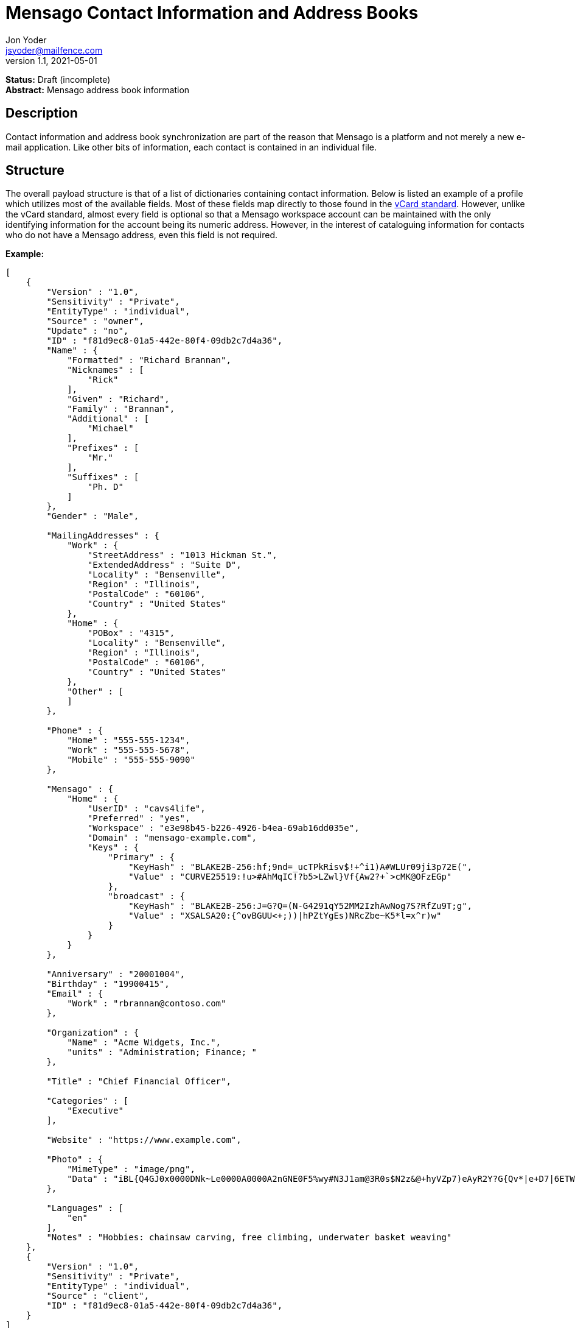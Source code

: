 = Mensago Contact Information and Address Books
Jon Yoder <jsyoder@mailfence.com>
v1.1, 2021-05-01

*Status:* Draft (incomplete) +
*Abstract:* Mensago address book information

== Description

Contact information and address book synchronization are part of the reason that Mensago is a platform and not merely a new e-mail application. Like other bits of information, each contact is contained in an individual file.

== Structure

The overall payload structure is that of a list of dictionaries containing contact information. Below is listed an example of a profile which utilizes most of the available fields. Most of these fields map directly to those found in the https://tools.ietf.org/html/rfc6350[vCard standard]. However, unlike the vCard standard, almost every field is optional so that a Mensago workspace account can be maintained with the only identifying information for the account being its numeric address. However, in the interest of cataloguing information for contacts who do not have a Mensago address, even this field is not required.

*Example:*

[source,json]
----
[
    {
        "Version" : "1.0",
        "Sensitivity" : "Private",
        "EntityType" : "individual",
        "Source" : "owner",
        "Update" : "no",
        "ID" : "f81d9ec8-01a5-442e-80f4-09db2c7d4a36",
        "Name" : {
            "Formatted" : "Richard Brannan",
            "Nicknames" : [
                "Rick"
            ],
            "Given" : "Richard",
            "Family" : "Brannan",
            "Additional" : [
                "Michael"
            ],
            "Prefixes" : [
                "Mr."
            ],
            "Suffixes" : [
                "Ph. D"
            ]
        },
        "Gender" : "Male",

        "MailingAddresses" : {
            "Work" : {
                "StreetAddress" : "1013 Hickman St.",
                "ExtendedAddress" : "Suite D",
                "Locality" : "Bensenville",
                "Region" : "Illinois",
                "PostalCode" : "60106",
                "Country" : "United States"
            },
            "Home" : {
                "POBox" : "4315",
                "Locality" : "Bensenville",
                "Region" : "Illinois",
                "PostalCode" : "60106",
                "Country" : "United States"
            },
            "Other" : [
            ]
        },

        "Phone" : {
            "Home" : "555-555-1234",
            "Work" : "555-555-5678",
            "Mobile" : "555-555-9090"
        },

        "Mensago" : {
            "Home" : {
                "UserID" : "cavs4life",
                "Preferred" : "yes",
                "Workspace" : "e3e98b45-b226-4926-b4ea-69ab16dd035e",
                "Domain" : "mensago-example.com",
                "Keys" : {
                    "Primary" : {
                        "KeyHash" : "BLAKE2B-256:hf;9nd=_ucTPkRisv$!+^i1)A#WLUr09ji3p72E(",
                        "Value" : "CURVE25519:!u>#AhMqIC!?b5>LZwl}Vf{Aw2?+`>cMK@OFzEGp"
                    },
                    "broadcast" : {
                        "KeyHash" : "BLAKE2B-256:J=G?Q=(N-G4291qY52MM2IzhAwNog7S?RfZu9T;g",
                        "Value" : "XSALSA20:{^ovBGUU<+;))|hPZtYgEs)NRcZbe~K5*l=x^r)w"
                    }
                }
            }
        },

        "Anniversary" : "20001004",
        "Birthday" : "19900415",
        "Email" : {
            "Work" : "rbrannan@contoso.com"
        },

        "Organization" : {
            "Name" : "Acme Widgets, Inc.",
            "units" : "Administration; Finance; "
        },

        "Title" : "Chief Financial Officer",

        "Categories" : [
            "Executive"
        ],

        "Website" : "https://www.example.com",

        "Photo" : {
            "MimeType" : "image/png",
            "Data" : "iBL{Q4GJ0x0000DNk~Le0000A0000A2nGNE0F5%wy#N3J1am@3R0s$N2z&@+hyVZp7)eAyR2Y?G{Qv*|e+D7|6ETWL6;e+j0BM>85Q>cpXaE2J07*qoM6N<$f&"
        },

        "Languages" : [
            "en"
        ],
        "Notes" : "Hobbies: chainsaw carving, free climbing, underwater basket weaving"
    },
    {
        "Version" : "1.0",
        "Sensitivity" : "Private",
        "EntityType" : "individual",
        "Source" : "client",
        "ID" : "f81d9ec8-01a5-442e-80f4-09db2c7d4a36",
    }
]
----

== Field Definitions

Version:: REQUIRED. API version of the payload.

Sensitivity:: REQUIRED. How sensitive the contact information is. This may be `public`, `private`, or `secret`. This field has no vCard equivalent.

EntityType:: REQUIRED. `EntityType` maps to the vCard field `KIND`. Values are `group`, `individual` (the default), or `org`. The `Member` field (listed below) is required for the `org` type and optional for `group`.

Source:: REQUIRED. This field denotes the origin of the information. `owner` means that the information is updated by the entity itself – updates from the entity are sent to keep this information current. `client` means that the user’s client, not the owner, maintains this information. More information about this field and how the mechanism works can be found in the section _Updates and Client-Side Annotations_.

ID:: CONDITIONAL. `ID` is just a unique identifier created by the client to link multiple entries, such as for user annotations. It is a required field on the client side, but it is never transmitted for any purpose.

Name:Formatted:: OPTIONAL. `Formatted` maps to the vCard field `FN`. This field is the full formatted version of the entity’s name, including prefixes and suffixes.

Name:Nicknames:: OPTIONAL. `Nicknames` maps to the vCard field `NICKNAME`.

Name:Given:: OPTIONAL. The primary name for an entity. In many cultures, this is an individual’s first name.

Name:Family:: OPTIONAL. The family name for an entity.

Name:Additional:: OPTIONAL. A list of additional names for the entity. In English-speaking countries, this is generally an individual’s middle name(s) or initial.

Name:Prefixes:: OPTIONAL. A list of prefix for an entity. For individuals in the United States, this translates to "Dr", "Mr", "Miss", etc.

Name:Suffixes:: OPTIONAL. A list of suffixes for an entity, such as "Esq." or "MD".

Gender:: OPTIONAL. `Gender` maps to the vCard `GENDER` field’s gender identity component, which is a free-form text field.

MailingAddresses:: OPTIONAL. This group contains a dictionary of field groups. Each group in this field contains fields which map to corresponding parameters of the vCard field `ADR`. The name of each group does not have a vCard equivalent, but is used to denote the type of mailing address, such as "Home" or "Work". The mappings of these fields are explained in relation to U.S. mailing addresses merely for the sake of clarity. `POBox` is for postal office boxes. `StreetAddress` contains the street address. Apartment or suite numbers should use `ExtendedAddress` and not included in `StreetAddress`. When in doubt, consult the postal organization for a particular country for how these two fields should be used. `Locality`, `Region`, and `PostalCode` map to the city, state, and ZIP code for a U.S. address. `Country` is used for the country for an address.

Phone:: OPTIONAL. This field contains a list of key-value pairs containing the name of a phone number, such as "Fax" or "Mobile". Note that the vCard field `TEL` roughly maps to this, as the names of the phone numbers are not rigidly defined, unlike the types in the vCard standard. An asterisk (’*’) MAY be prefixed to a name to indicate the preferred contact number.

Mensago:: OPTIONAL. This field contains a list of field groups containing the components of the contact’s Mensago addresses. `UserID` contains the friendly part of the address. `Workspace` contains the UUID numeric identifier used for the entity’s account. `Domain` contains the fully-qualified domain. If `UserID` is empty, then the client is expected to display the numeric address and domain, separated by a forward slash, e.g. `cavsfan4life/mensago-example.com` or `5ccc9ba6-9d4e-47d0-9c57-11ade969a88b/mensago-example.com`. `Preferred` denotes whether the address is the owner’s preferred address. The `Mensago` field group is not required, but if it is present, all of its subfields are required to be present.

Mensago:Keys:: CONDITIONAL. This field group list contains the contact’s Mensago encryption keys. Each key is named by its purpose. These are currently `signing`, `primary`, `social`, or `broadcast`. It is a required part of the `mensago` field group.

Mensago:Keys:Name:KeyHash:: CONDITIONAL. This field contains the hash of the encryption key. The hash is Base85-encoded and prefixed by the hashing algorithm. It is a required part of the `mensago` field group.

Mensago:Keys:Name:Value:: CONDITIONAL. This field contains the actual encryption key data. For public-key encryption, this is the contact’s public key. It is Base85-encoded and prefixed by the algorithm used. It is a required part of the `mensago` field group.

Anniversary:: OPTIONAL. `Anniversary` maps to the vCard field `ANNIVERSARY`. This is the date of marriage or equivalent for the entity. Format is YYMMDD or MMDD.

Birthday:: OPTIONAL. `Birthday` maps to the vCard field `BDAY`. The birth date of the entity. Format is YYMMDD or MMDD.

Email:: OPTIONAL. This field contains a list of key-value pairs containing the name of the e-mail address and the address itself. Each entry in `Email` maps an individual vCard `EMAIL` field. An asterisk (’*’) MAY be prefixed to a name to indicate the preferred contact address.

Organization:: OPTIONAL. `Organization` maps to the vCard `ORG` field. Contents of the field are one or more semicolon-separated levels of the units within the organization.

Title:: OPTIONAL. `Title` maps to the vCard `TITLE` field. It contains the title or job position of the entity.

Categories:: OPTIONAL. `Categories` maps to the vCard `CATEGORIES` field. It contains a list of string values for tags to apply to the entity.

Website:: OPTIONAL. `Website` specifies the URL of a website for the entity and maps to the vCard field `WEBSITE`.

Photo:: OPTIONAL.

Photo:Mime:: CONDITIONAL. This field is REQUIRED if the `Photo` field group is to be used. It contains the MIME type of the data stored in the `Data` field. Mensago clients MUST support `image/webp`, `image/png`, and `image/jpg` display. Because of the flexibility, quality, and smaller sizes of the format, WEBP images should be preferred. They SHOULD also support HEIF and SVG. Support for other formats is optional, but support for animated profile photos is discouraged.

Photo:Data:: CONDITIONAL. This field is REQUIRED if the `Photo` field group is to be used. The data in this field MUST be no larger than 500KiB before encoding is applied.

Languages:: OPTIONAL. `Languages` roughly maps to the vCard `LANG` field. It is a list of languages used in communications with the entity. The languages are listed in order of preference from most preferred to least. The codes themselves MUST follow the format established in the https://en.wikipedia.org/wiki/ISO_639-3[ISO 639-3] standard.

Notes:: OPTIONAL. Contains miscellaneous text notes stored in AnTM format. This field MAY NOT contain any attachment-type data – it MUST contain only text – but it MAY contain any other kind of AnTM-permitted data, such as links or tables.

Attachments:: OPTIONAL. This field group contains miscellaneous data intended to be associated with the entity.

Attachments:Name:: CONDITIONAL. This field is REQUIRED if the `Attachments` field is used. It contains the name of the attached data. This name can be a file name, but is not required to be.

Attachments:Mime:: CONDITIONAL. This field is REQUIRED if the `Attachments` field is used. It contains the MIME type of the encoded data.

Attachments:Data:: CONDITIONAL. This field is REQUIRED if the `Attachments` field is used. It contains the actual Base85-encoded data of the attachment.

== Personal Information Profiles

Individuals and organizations alike have certain contact information which they share freely and other contact information which is more carefully guarded. Personal Information Profiles enable a user to easily and quickly decide what information is shared or not shared. Each PIP has an information sensitivity class and a name. The name is chosen by the user and can be something as simple as "Family" or "Private". The information sensitivity class is limited to `public`, `private`, or `secret`.

`public` - Information permitted to be visible by essentially anyone. Name, gender, and Mensago address belong to this class by default.

`private` - Information that is more carefully controlled. Contact fields not listed above for the `public` profile are private by default.

`secret` - Information that must be explicitly shared. This information sensitivity class does not have any default fields, but does exist for users to be able to protect information deemed sensitive.

PIPs make information control simple. Contact Request Initiation (Stage 1) messages only send `public` class information by default, but users may customize the request and add `private` class information. `secret` class information is not permitted in these messages. Contact Request Acknowledgement (Stage 3) messages give the user the option to add information from one of their other profiles. This reponse message automatically sets the `Sensitivity` field to sensitivity class of the profile chosen. For example, if a user has a `private`-class "Family" profile, the contact information in the Acknowledgement message will be set to `private`.

Profiles can also be customized. For example, a user may have a Public profile which includes a mailing address. In this case, all Contact Request Initiation (Stage 1) messages will be sent including this mailing address. Encryption keys cannot be added to a PIP; they are managed by the client itself.

== Updates and Client-Side Annotations

Mensago contact information is designed from the outset to always be up-to-date and places the responsibility on the information owner to keep it that way. This does, however, present a problem when the contact information is not complete or the user wishes to keep personal notes related to the contact. The solution lies in an information overlay accomplished through the contact’s `source` field. A contact’s client item may contain an additional entry using the same `id` field and the `source` set to `client`. In this secondary entry only the required fields of a contact must be present along with the `id` field. All other information is optional. If a contact’s entry only contains client-owned information and later owner-sourced information is added, the owner-sourced information takes priority and the existing client-owned data is converted into an annotation.

Information updates are sent whenever users update their contact information. These updates only send the changes. Fields which are deleted are sent with empty data.

== Contact Requests

Unlike e-mail, communication with other users on the Mensago platform is on an opt-in basis. A contact request exchange similar to those found on social media must take place before any sort of communication can take place between two entities. The result is a simple, familiar concept which places users in control and provides a means to exchange encryption keys. Filtering and organizing communications is part of the
design of the platform.

The contact request process is as follows:

[arabic]
. User #1 retrieves and validates User #2’s keycard. The keycard for User #2 contains an encryption key used to encrypt the contact request. More information on this process and keycards in general can be found in the Keycard Specification.
. User #1 sends a request to User #2. This request contains whatever contact information User #1 wishes to share (name, address, etc.) in the form of a Personal Information Profile (PIP). It is signed by User #1’s
request signing key so that User #2 can verify that the request actually came from User #1 and encrypted with User #2’s request encryption key so that no one except User #2 can read it. Once received, User #2 can
determine if contact should be permitted. More information on PIPs can be found in the Contacts Specification.
. User #2 may drop the request and optionally block future requests. If User #2 approves the request, an encrypted response is sent with User #2’s PIP. Unlike the initial request, the acceptance message contains
the full information provided in the PIP provided by User #2. . User #1 receives the approval and is asked to share his/her personal information with User #2. How much information is shared is up to User
#1. This response also includes public keys for both encryption and signing which are unique to that contact.

This process enables exchange of information without exposure to infrastructure and a minimum of back-and-forth to enable the information exchange. The combination of contact requests and required encryption enables several security advantages:

* Encryption can be computationally expensive, which makes mass messaging harder to hide on a compromised machine and slows throughput without placing undue hardships on individuals sending a message to a
few friends.
* Phishing is much more difficult because the sender’s identity is required and each contact's keypairs are unique.
* Only contact requests may be sent to the user with their contact request key. Other types of messages encrypted with it are silently dropped.
* Because the sender's verifiable identity is required, spamming people through the contact request mechanism is easily stopped.

*Contact Request: Stage 1 (Lookup)*

Initiated by a client when a user requests contact with another user. The client requests and resolves the other user’s keycard.

*Contact Request: Stage 2 (Initiation)*

Sent after the potential contact’s request key has been received. The client is not required to provide any more personal information than that which is already available in the user’s keycard. However, users
are encouraged to share additional information to help the recipient validate who the sender is. With the exception of encryption keys, any field found in the Contacts Specification can be found as part the contact request payload. A sample payload is shown below.

[source,json]
----
{
    "Type" : "sysmessage",
    "Subtype" : "contactreq.1",
    "Version" : "1.0",
    "From" : "3cb11ab3-5482-4154-8ca1-dfa1cc79371c/contoso.com",
    "To" : "662679bd-3611-4d5e-a570-52812bdcc6f3/mensago-example.com",
    "Date" : "20190905 155323",
    "Sensitivity" : "Public",
    "EntityType" : "individual",
    "Name" : {
        "Given" : "Richard",
        "Family" : "Brannan",
    },
    "Gender" : "Male",
}
----

*Contact Request: Stage 3 (Response)*

Sent by a contact request recipient to approve a contact request. Should the recipient approve the request, the approval message is sent with the recipient’s contact information along with encryption and verification keys to be used when contacting the user. Unlike the sender’s initial request, this response contains all of the contact information which the recipient intends to share with the sender. This payload uses the subtype `contactreq.2`. A recipient can report a contact request to the Abuse address at the server of the sender’s organization.

*Contact Request: Stage 4 (Acknowledgement)*

Sent by the initial contact request sender to fill in any information not initially sent. Additional personal information is not required for the acknowledgement, but this third step enables a sender to share enough
information to be identified by the recipient in the initial message without sending potentially sensitive information to the wrong person. This payload uses the subtype `contactreq.3`. Note that the information sent in this message is supplemental to that sent in the initial request. The recipient’s address book information is updated when this message is received. When this message is sent, the client application should make a note of what information profile was used for future change updates.

*Contact Information Update*

Sent by a user to notify contacts of a change in contact information. The payload sent uses the subtype `ContactUpdate`. The fields and structure are exactly the same as the contact requests, but the update
message is encrypted with the user’s system key, not the recipient’s contact request key. Empty fields which are sent are intended to delete information which was previously available. Note that any client-side
annotations made by the recipients to the sender’s contact information are retained, but the information provided by the sender is not.
